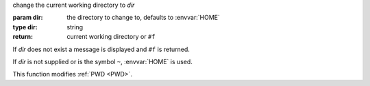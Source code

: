 change the current working directory to `dir`

:param dir: the directory to change to, defaults to :envvar:`HOME`
:type dir: string
:return: current working directory or ``#f``

If `dir` does not exist a message is displayed and ``#f`` is returned.

If `dir` is not supplied or is the symbol ``~``, :envvar:`HOME` is
used.

This function modifies :ref:`PWD <PWD>`.

.. seealso:: ``cd`` calls :ref:`setd <setd>`.

